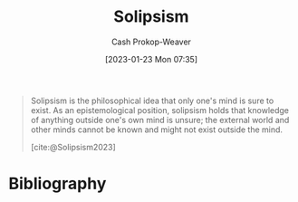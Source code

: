 :PROPERTIES:
:ID:       8bd2ca47-4972-4869-89c3-b4e82a23042b
:LAST_MODIFIED: [2024-02-09 Fri 06:23]
:ROAM_REFS: [cite:@Solipsism2023]
:END:
#+title: Solipsism
#+hugo_custom_front_matter: :slug "8bd2ca47-4972-4869-89c3-b4e82a23042b"
#+author: Cash Prokop-Weaver
#+date: [2023-01-23 Mon 07:35]
#+filetags: :concept:

#+begin_quote
Solipsism is the philosophical idea that only one's mind is sure to exist. As an epistemological position, solipsism holds that knowledge of anything outside one's own mind is unsure; the external world and other minds cannot be known and might not exist outside the mind.

[cite:@Solipsism2023]
#+end_quote

* Flashcards :noexport:
** [[id:8bd2ca47-4972-4869-89c3-b4e82a23042b][Solipsism]] :fc:
:PROPERTIES:
:CREATED: [2023-01-23 Mon 07:36]
:FC_CREATED: 2023-01-23T15:37:09Z
:FC_TYPE:  vocab
:ID:       86ba65ba-2fa7-44ee-b8e5-738cb0cef7c0
:END:
:REVIEW_DATA:
| position | ease | box | interval | due                  |
|----------+------+-----+----------+----------------------|
| front    | 2.80 |   7 |   361.69 | 2024-08-16T08:34:35Z |
| back     | 1.60 |   9 |    98.01 | 2024-05-17T14:31:41Z |
:END:

Knowledge of anything outside one's own mind is unsure; the external world and others minds cannot be known and might not exist outside of one's mind.

*** Source
[cite:@Solipsism2023]
* Bibliography
#+print_bibliography:
